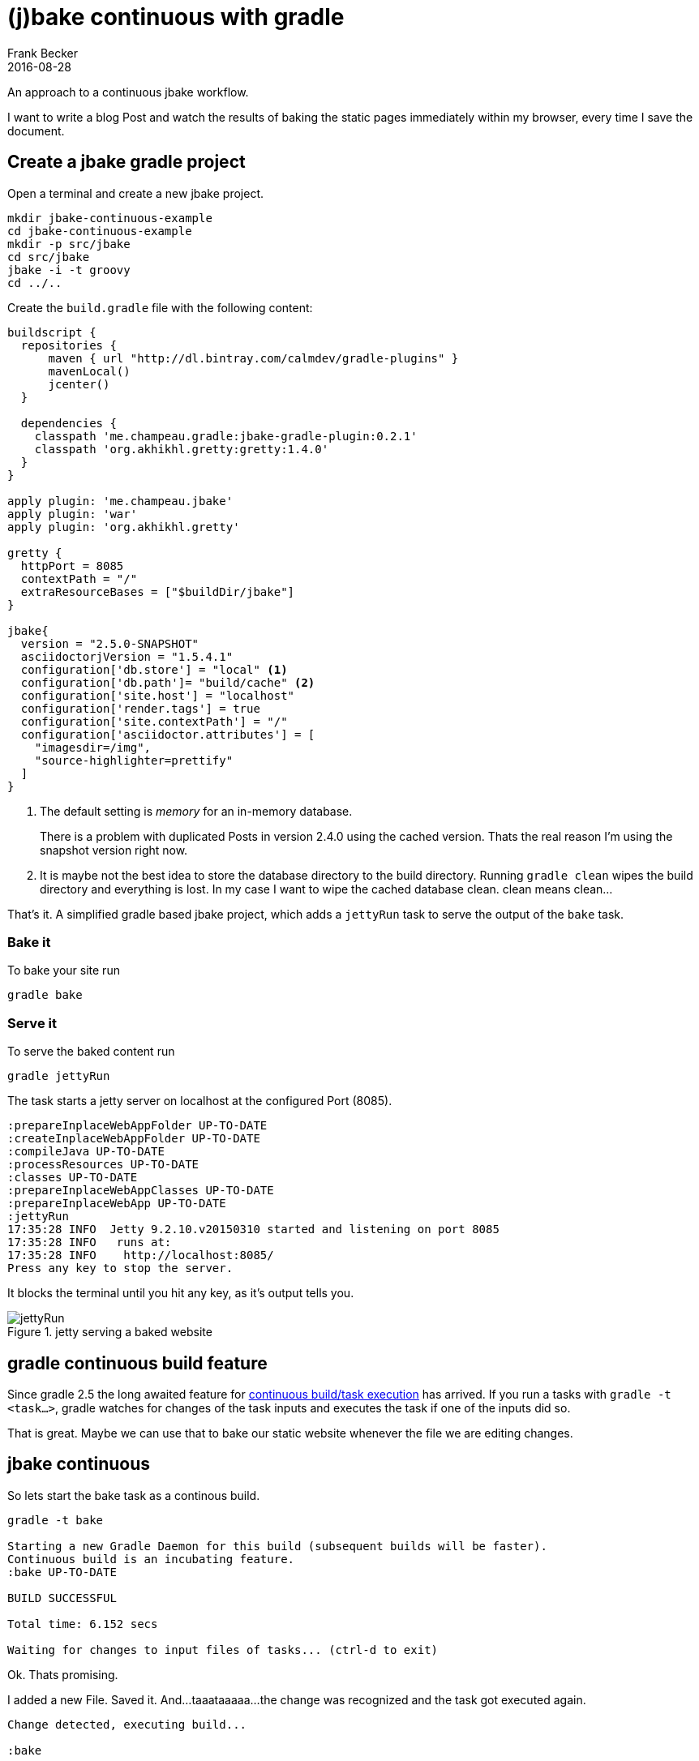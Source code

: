 = (j)bake continuous with gradle
Frank Becker
2016-08-28
:jbake-type: post
:jbake-tags: jbake,gradle
:jbake-status: published
:gradle-continuous-build: https://docs.gradle.org/current/userguide/continuous_build.html
:gretty-plugin-github: https://github.com/akhikhl/gretty
:jbake-github: https://github.com/jbake-org/jbake
:jbake-gradle-plugin: https://github.com/jbake-org/jbake-gradle-plugin
:jbake-description: An approach to a continuous jbake workflow.

An approach to a continuous jbake workflow.

I want to write a blog Post and watch the results of baking the static pages immediately within my browser, every time
I save the document.

== Create a jbake gradle project

Open a terminal and create a new jbake project.

----
mkdir jbake-continuous-example
cd jbake-continuous-example
mkdir -p src/jbake
cd src/jbake
jbake -i -t groovy
cd ../..
----

Create the `build.gradle` file with the following content:

[source, groovy]
----
buildscript {
  repositories {
      maven { url "http://dl.bintray.com/calmdev/gradle-plugins" }
      mavenLocal()
      jcenter()
  }

  dependencies {
    classpath 'me.champeau.gradle:jbake-gradle-plugin:0.2.1'
    classpath 'org.akhikhl.gretty:gretty:1.4.0'
  }
}

apply plugin: 'me.champeau.jbake'
apply plugin: 'war'
apply plugin: 'org.akhikhl.gretty'

gretty {
  httpPort = 8085
  contextPath = "/"
  extraResourceBases = ["$buildDir/jbake"]
}

jbake{
  version = "2.5.0-SNAPSHOT"
  asciidoctorjVersion = "1.5.4.1"
  configuration['db.store'] = "local" <1>
  configuration['db.path']= "build/cache" <2>
  configuration['site.host'] = "localhost"
  configuration['render.tags'] = true
  configuration['site.contextPath'] = "/"
  configuration['asciidoctor.attributes'] = [
    "imagesdir=/img",
    "source-highlighter=prettify"
  ]
}
----
<1> The default setting is _memory_ for an in-memory database.
+
There is a problem with duplicated Posts in version 2.4.0 using the cached version.
Thats the real reason I'm using the snapshot version right now.

<2> It is maybe not the best idea to store the database directory to the build directory.
Running ``gradle clean`` wipes the build directory and everything is lost.
In my case I want to wipe the cached database clean. clean means clean...


That's it. A simplified gradle based jbake project, which adds a `jettyRun` task to serve the output of the `bake` task.

=== Bake it

To bake your site run

`gradle bake`

=== Serve it

To serve the baked content run

`gradle jettyRun`

The task starts a jetty server on localhost at the configured Port (8085).

----
:prepareInplaceWebAppFolder UP-TO-DATE
:createInplaceWebAppFolder UP-TO-DATE
:compileJava UP-TO-DATE
:processResources UP-TO-DATE
:classes UP-TO-DATE
:prepareInplaceWebAppClasses UP-TO-DATE
:prepareInplaceWebApp UP-TO-DATE
:jettyRun
17:35:28 INFO  Jetty 9.2.10.v20150310 started and listening on port 8085
17:35:28 INFO   runs at:
17:35:28 INFO    http://localhost:8085/
Press any key to stop the server.
----

It blocks the terminal until you hit any key, as it's output tells you.

.jetty serving a baked website
image::jbake-jettyRun.png[jettyRun]

== gradle continuous build feature

Since gradle 2.5 the long awaited feature for {gradle-continuous-build}[continuous build/task execution] has arrived.
If you run a tasks with `gradle -t <task...>`, gradle watches for changes of the task inputs and executes the task
if one of the inputs did so.

That is great. Maybe we can use that to bake our static website whenever the file we are editing changes.

== jbake continuous

So lets start the bake task as a continous build.

--------------
gradle -t bake

Starting a new Gradle Daemon for this build (subsequent builds will be faster).
Continuous build is an incubating feature.
:bake UP-TO-DATE

BUILD SUCCESSFUL

Total time: 6.152 secs

Waiting for changes to input files of tasks... (ctrl-d to exit)
--------------

Ok. Thats promising.

I added a new File. Saved it. And...taaataaaaa...the change was recognized and the task got executed again.

--------------
Change detected, executing build...

:bake

BUILD SUCCESSFUL

Total time: 5.302 secs

Waiting for changes to input files of tasks... (ctrl-d to exit)
--------------

== It works!!!1!

Amazing. It works. And it wasn't that hard. Now I can start a jetty server, hack on my blog post, and watch the changes
every time I save the document.

Everything I need is

* a Terminal with two windows
** one for the jettyRun task
** one for the continuous jbake task
* a browser
* an editor

== Links

* {gradle-continuous-build}[Gradle Documentation - Continuous build]
* {gretty-plugin-github}[gretty plugin *@github*]
* {jbake-gradle-plugin}[jbake gradle plugin @github]

== Info

* {jbake-gradle-plugin}[jbake gradle plugin] Version 0.2.1
+
I use a version published to a private repository at bintray.
* {jbake-github}[jbake] Version 2.5.0-SNAPSHOT (current master)
+
No risk no fun... :P
